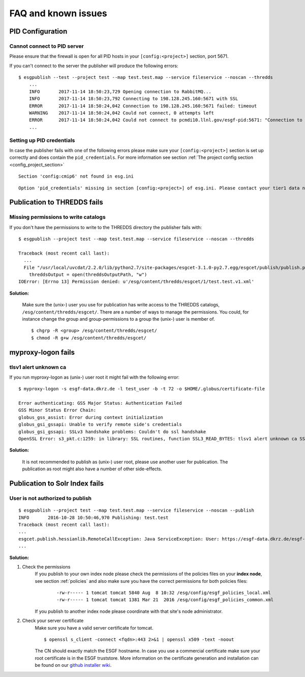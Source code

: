 .. _faq:

FAQ and known issues
====================

PID Configuration
*****************

Cannot connect to PID server
----------------------------

Please ensure that the firewall is open for all PID hosts in your ``[config:<project>]`` section, port 5671.

If you can't connect to the server the publisher will produce the following errors:

::

    $ esgpublish --test --project test --map test.test.map --service fileservice --noscan --thredds
        ...
        INFO       2017-11-14 18:50:23,729 Opening connection to RabbitMQ...
        INFO       2017-11-14 18:50:23,792 Connecting to 198.128.245.160:5671 with SSL
        ERROR      2017-11-14 18:50:24,042 Connection to 198.128.245.160:5671 failed: timeout
        WARNING    2017-11-14 18:50:24,042 Could not connect, 0 attempts left
        ERROR      2017-11-14 18:50:24,042 Could not connect to pcmdi10.llnl.gov/esgf-pid:5671: "Connection to 198.128.245.160:5671 failed: timeout" (connection failure after 0.313869 seconds)
        ...


Setting up PID credentials
--------------------------

In case the publisher fails with one of the following errors please make sure your ``[config:<project>]`` section is set up correctly and does contain the ``pid_credentials``.
For more information see section :ref:`The project config section <config_project_section>`

::

    Section 'config:cmip6' not found in esg.ini

::

    Option 'pid_credentials' missing in section [config:<project>] of esg.ini. Please contact your tier1 data node admin to get the proper values.


Publication to THREDDS fails
****************************

Missing permissions to write catalogs
-------------------------------------

If you don't have the permissions to write to the THREDDS directory the publisher fails with:

::

    $ esgpublish --project test --map test.test.map --service fileservice --noscan --thredds

    Traceback (most recent call last):
      ...
      File "/usr/local/uvcdat/2.2.0/lib/python2.7/site-packages/esgcet-3.1.0-py2.7.egg/esgcet/publish/publish.py", line 269, in publishDatasetList
        threddsOutput = open(threddsOutputPath, "w")
    IOError: [Errno 13] Permission denied: u'/esg/content/thredds/esgcet/1/test.test.v1.xml'

**Solution:**

    Make sure the (unix-) user you use for publication has write access to the THREDDS catalogs, ``/esg/content/thredds/esgcet/``.
    There are a number of ways to manage the permissions. You could, for instance change the group and group-permissions to a group the (unix-) user is member of.

    ::

        $ chgrp -R <group> /esg/content/thredds/esgcet/
        $ chmod -R g+w /esg/content/thredds/esgcet/


myproxy-logon fails
*******************

tlsv1 alert unknown ca
----------------------

If you run myproxy-logon as (unix-) user root it might fail with the following error:

::

    $ myproxy-logon -s esgf-data.dkrz.de -l test_user -b -t 72 -o $HOME/.globus/certificate-file

    Error authenticating: GSS Major Status: Authentication Failed
    GSS Minor Status Error Chain:
    globus_gss_assist: Error during context initialization
    globus_gsi_gssapi: Unable to verify remote side's credentials
    globus_gsi_gssapi: SSLv3 handshake problems: Couldn't do ssl handshake
    OpenSSL Error: s3_pkt.c:1259: in library: SSL routines, function SSL3_READ_BYTES: tlsv1 alert unknown ca SSL alert number 48

**Solution:**

    It is not recommended to publish as (unix-) user root, please use another user for publication. The publication as root might also have a number of other side-effects.


Publication to Solr Index fails
*******************************

User is not authorized to publish
---------------------------------

::

    $ esgpublish --project test --map test.test.map --service fileservice --noscan --publish
    INFO       2016-10-28 10:50:46,970 Publishing: test.test
    Traceback (most recent call last):
    ...
    esgcet.publish.hessianlib.RemoteCallException: Java ServiceException: User: https://esgf-data.dkrz.de/esgf-idp/openid/kbtest is not authorized to publish/unpublish resource: http://esgf-dev.dkrz.de/thredds/catalog/esgcet/1/test.test.v1.xml
    ...

**Solution:**

#. Check the permissions
    If you publish to your own index node please check the permissions of the policies files on your **index node**, see section :ref:`policies`
    and also make sure you have the correct permissions for both policies files:

        ::

            -rw-r----- 1 tomcat tomcat 5840 Aug  8 10:32 /esg/config/esgf_policies_local.xml
            -rw-r----- 1 tomcat tomcat 1381 Mar 21  2016 /esg/config/esgf_policies_common.xml

    If you publish to another index node please coordinate with that site's node administrator.
#. Check your server certificate
    Make sure you have a valid server certificate for tomcat.

    ::

        $ openssl s_client -connect <fqdn>:443 2>&1 | openssl x509 -text -noout

    The CN should exactly match the ESGF hostname. In case you use a commercial certificate make sure your root certificate is in the ESGF truststore.
    More information on the certificate generation and installation can be found on our `github installer wiki <https://github.com/ESGF/esgf-installer/wiki/ESGF-CSR-and-Certificate-Installation>`_.
